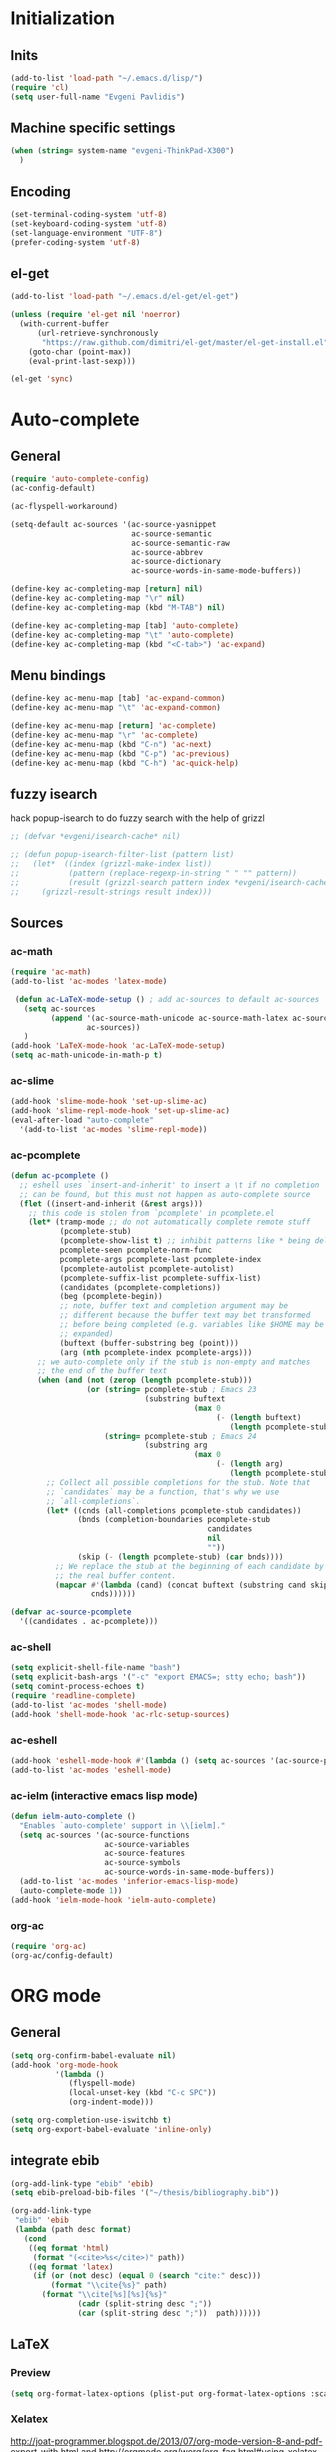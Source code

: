 * Initialization
** Inits
   #+BEGIN_SRC emacs-lisp
(add-to-list 'load-path "~/.emacs.d/lisp/")
(require 'cl)
(setq user-full-name "Evgeni Pavlidis")
   #+END_SRC

** Machine specific settings
  #+BEGIN_SRC emacs-lisp
(when (string= system-name "evgeni-ThinkPad-X300")
  )
  #+END_SRC

** Encoding
#+begin_src emacs-lisp
(set-terminal-coding-system 'utf-8)
(set-keyboard-coding-system 'utf-8)
(set-language-environment "UTF-8")
(prefer-coding-system 'utf-8)
#+end_src
 
** el-get
#+begin_src emacs-lisp
(add-to-list 'load-path "~/.emacs.d/el-get/el-get")

(unless (require 'el-get nil 'noerror)
  (with-current-buffer
      (url-retrieve-synchronously
       "https://raw.github.com/dimitri/el-get/master/el-get-install.el")
    (goto-char (point-max))
    (eval-print-last-sexp)))

(el-get 'sync)
#+end_src

* Auto-complete
** General
  #+BEGIN_SRC emacs-lisp
(require 'auto-complete-config)
(ac-config-default)

(ac-flyspell-workaround)

(setq-default ac-sources '(ac-source-yasnippet
                           ac-source-semantic 
                           ac-source-semantic-raw
                           ac-source-abbrev
                           ac-source-dictionary
                           ac-source-words-in-same-mode-buffers))

(define-key ac-completing-map [return] nil)
(define-key ac-completing-map "\r" nil)
(define-key ac-completing-map (kbd "M-TAB") nil)

(define-key ac-completing-map [tab] 'auto-complete)
(define-key ac-completing-map "\t" 'auto-complete)
(define-key ac-completing-map (kbd "<C-tab>") 'ac-expand)
  #+end_src

** Menu bindings
  #+begin_src emacs-lisp
(define-key ac-menu-map [tab] 'ac-expand-common)
(define-key ac-menu-map "\t" 'ac-expand-common)

(define-key ac-menu-map [return] 'ac-complete)
(define-key ac-menu-map "\r" 'ac-complete)
(define-key ac-menu-map (kbd "C-n") 'ac-next)
(define-key ac-menu-map (kbd "C-p") 'ac-previous)    
(define-key ac-menu-map (kbd "C-h") 'ac-quick-help)
  #+END_SRC

** fuzzy isearch
hack popup-isearch to do fuzzy search with the help of grizzl
#+begin_src emacs-lisp
;; (defvar *evgeni/isearch-cache* nil)

;; (defun popup-isearch-filter-list (pattern list)
;;   (let*  ((index (grizzl-make-index list))
;;           (pattern (replace-regexp-in-string " " "" pattern))
;;           (result (grizzl-search pattern index *evgeni/isearch-cache*)))
;;     (grizzl-result-strings result index)))
#+end_src

** Sources
*** ac-math 
    #+BEGIN_SRC emacs-lisp
(require 'ac-math) 
(add-to-list 'ac-modes 'latex-mode) 

 (defun ac-LaTeX-mode-setup () ; add ac-sources to default ac-sources
   (setq ac-sources
         (append '(ac-source-math-unicode ac-source-math-latex ac-source-latex-commands)
                 ac-sources))
   )
(add-hook 'LaTeX-mode-hook 'ac-LaTeX-mode-setup)
(setq ac-math-unicode-in-math-p t)
    #+END_SRC

*** ac-slime
   #+BEGIN_SRC emacs-lisp
(add-hook 'slime-mode-hook 'set-up-slime-ac)
(add-hook 'slime-repl-mode-hook 'set-up-slime-ac)
(eval-after-load "auto-complete"
  '(add-to-list 'ac-modes 'slime-repl-mode))
   #+END_SRC

*** ac-pcomplete
   #+BEGIN_SRC emacs-lisp
     (defun ac-pcomplete ()
       ;; eshell uses `insert-and-inherit' to insert a \t if no completion
       ;; can be found, but this must not happen as auto-complete source
       (flet ((insert-and-inherit (&rest args)))
         ;; this code is stolen from `pcomplete' in pcomplete.el
         (let* (tramp-mode ;; do not automatically complete remote stuff
                (pcomplete-stub)
                (pcomplete-show-list t) ;; inhibit patterns like * being deleted
                pcomplete-seen pcomplete-norm-func
                pcomplete-args pcomplete-last pcomplete-index
                (pcomplete-autolist pcomplete-autolist)
                (pcomplete-suffix-list pcomplete-suffix-list)
                (candidates (pcomplete-completions))
                (beg (pcomplete-begin))
                ;; note, buffer text and completion argument may be
                ;; different because the buffer text may bet transformed
                ;; before being completed (e.g. variables like $HOME may be
                ;; expanded)
                (buftext (buffer-substring beg (point)))
                (arg (nth pcomplete-index pcomplete-args)))
           ;; we auto-complete only if the stub is non-empty and matches
           ;; the end of the buffer text
           (when (and (not (zerop (length pcomplete-stub)))
                      (or (string= pcomplete-stub ; Emacs 23
                                   (substring buftext
                                              (max 0
                                                   (- (length buftext)
                                                      (length pcomplete-stub)))))
                          (string= pcomplete-stub ; Emacs 24
                                   (substring arg
                                              (max 0
                                                   (- (length arg)
                                                      (length pcomplete-stub)))))))
             ;; Collect all possible completions for the stub. Note that
             ;; `candidates` may be a function, that's why we use
             ;; `all-completions`.
             (let* ((cnds (all-completions pcomplete-stub candidates))
                    (bnds (completion-boundaries pcomplete-stub
                                                 candidates
                                                 nil
                                                 ""))
                    (skip (- (length pcomplete-stub) (car bnds))))
               ;; We replace the stub at the beginning of each candidate by
               ;; the real buffer content.
               (mapcar #'(lambda (cand) (concat buftext (substring cand skip)))
                       cnds))))))
     
     (defvar ac-source-pcomplete
       '((candidates . ac-pcomplete)))
   #+END_SRC

*** ac-shell
    #+BEGIN_SRC emacs-lisp :tangle no
(setq explicit-shell-file-name "bash")
(setq explicit-bash-args '("-c" "export EMACS=; stty echo; bash"))
(setq comint-process-echoes t)
(require 'readline-complete)
(add-to-list 'ac-modes 'shell-mode)
(add-hook 'shell-mode-hook 'ac-rlc-setup-sources)
    #+END_SRC

*** ac-eshell
   #+BEGIN_SRC emacs-lisp
     (add-hook 'eshell-mode-hook #'(lambda () (setq ac-sources '(ac-source-pcomplete))))
     (add-to-list 'ac-modes 'eshell-mode)
   #+END_SRC

*** ac-ielm (interactive emacs lisp mode)
   #+BEGIN_SRC emacs-lisp
     (defun ielm-auto-complete ()
       "Enables `auto-complete' support in \\[ielm]."
       (setq ac-sources '(ac-source-functions
                          ac-source-variables
                          ac-source-features
                          ac-source-symbols
                          ac-source-words-in-same-mode-buffers))
       (add-to-list 'ac-modes 'inferior-emacs-lisp-mode)
       (auto-complete-mode 1))
     (add-hook 'ielm-mode-hook 'ielm-auto-complete)
   #+END_SRC

*** org-ac
#+begin_src emacs-lisp
(require 'org-ac)
(org-ac/config-default)
#+end_src

* ORG mode
** General
  #+BEGIN_SRC emacs-lisp
    (setq org-confirm-babel-evaluate nil)
    (add-hook 'org-mode-hook 
              '(lambda () 
                 (flyspell-mode)
                 (local-unset-key (kbd "C-c SPC"))
                 (org-indent-mode)))
    
    (setq org-completion-use-iswitchb t)
    (setq org-export-babel-evaluate 'inline-only)
  #+END_SRC

** integrate ebib
#+begin_src emacs-lisp
(org-add-link-type "ebib" 'ebib)
(setq ebib-preload-bib-files '("~/thesis/bibliography.bib"))

(org-add-link-type 
 "ebib" 'ebib
 (lambda (path desc format)
   (cond
    ((eq format 'html)
     (format "(<cite>%s</cite>)" path))
    ((eq format 'latex)
     (if (or (not desc) (equal 0 (search "cite:" desc)))
         (format "\\cite{%s}" path)
       (format "\\cite[%s][%s]{%s}"
               (cadr (split-string desc ";"))
               (car (split-string desc ";"))  path))))))
#+end_src

** LaTeX
*** Preview
#+begin_src emacs-lisp
(setq org-format-latex-options (plist-put org-format-latex-options :scale 1.5))
#+end_src

*** Xelatex
http://joat-programmer.blogspot.de/2013/07/org-mode-version-8-and-pdf-export-with.html
and 
http://orgmode.org/worg/org-faq.html#using-xelatex-for-pdf-export

#+begin_src emacs-lisp
  (require 'ox-latex)
  (setq org-export-latex-listings t)
  (setq org-latex-pdf-process 
        (list "latexmk -bibtex -pdflatex=xelatex -pdf -quiet  -f  %f"))

  (setq org-export-latex-default-packages-alist
        '(("" "fontspec" t)
          ("" "xunicode" t)
          ("" "url" t)
          ("" "rotating" t)
          ("american" "babel" t)
          ("babel" "csquotes" t)
          ("" "soul" t)
          ("xetex" "hyperref" nil)
          ))
#+end_src

*** RefTex integration
#+begin_src emacs-lisp
  (defun evgeni/org-mode-setup ()
    (when (and (buffer-file-name)
               (file-exists-p (buffer-file-name)))
      (load-library "reftex")
      (and (buffer-file-name)
           (file-exists-p (buffer-file-name))
           (reftex-parse-all))))
  (add-hook 'org-mode-hook 'evgeni/org-mode-setup)
#+end_src

*** Scrbook class
#+begin_src emacs-lisp
  (require 'ox-latex)
  (unless (find "scrbook" org-latex-classes :key 'car
                :test 'equal)
    (add-to-list 'org-latex-classes
                 '("scrbook" "\\documentclass{scrbook}
                  [NO-DEFAULT-PACKAGES]
                   [EXTRA]"
                   ("\\chapter{%s}". "\\chapter*{%s}")
                   ("\\section{%s}" . "\\section*{%s}")
                   ("\\subsection{%s}" . "\\subsection*{%s}")
                   ("\\subsubsection{%s}" . "\\subsubsection*{%s}")
                   ("\\paragraph{%s}" . "\\paragraph*{%s}")
                   ("\\subparagraph{%s}" . "\\subparagraph*{%s}"))))
#+end_src

*** Don't export some headings
#+begin_src emacs-lisp
(defun evgeni/export-delete-headlines-tagged-noheading (backend)
  (dolist (hl (nreverse (org-element-map (org-element-parse-buffer 'headline)
                                         'headline
                                         'identity)))
    (when (member "noheading" (org-element-property :tags hl))
      (goto-char (org-element-property :begin hl))
      (delete-region (point) (progn (forward-line) (point))))))

(add-to-list 'org-export-before-processing-hook
             'evgeni/export-delete-headlines-tagged-noheading)
#+end_src

** Babel
  #+BEGIN_SRC emacs-lisp
    (org-babel-do-load-languages
     'org-babel-load-languages
     '((R . t)
       (emacs-lisp . t)
       (python . t)
       (dot . t)
       (ditaa . t)
       (gnuplot . t)
       (latex . t)
       (lisp . t)
       (maxima . t)
       (octave .t)
       (sh . t)
       (plantuml . t)))
  #+END_SRC

*** Python
#+begin_src emacs-lisp
(defadvice org-babel-python-evaluate-session
  (around org-python-use-cpaste
          (session body &optional result-type result-params) activate)
  "add a %cpaste and '--' to the body, so that ipython does the right
thing."
  (setq body (concat "%cpaste\n" body "\n--"))
  ad-do-it  )
#+end_src

*** PlantUML
    #+BEGIN_SRC emacs-lisp
      (setq org-plantuml-jar-path
            (expand-file-name "~/.emacs.d/lib/plantuml.jar"))
    #+END_SRC

*** Ditaa
#+begin_src emacs-lisp
     (setq org-ditaa-jar-path "/usr/share/ditaa/ditaa.jar")
#+end_src

* Helm
#+BEGIN_SRC emacs-lisp
(helm-mode 1) 
#+END_SRC

** ac-helm
#+begin_src emacs-lisp
(require 'ac-helm)
(defun evgeni/ac-complete-with-helm ()
  "Select `auto-complete' candidates by `helm'.
It is useful to narrow candidates."
  (interactive)
  (unless ac-completing
    (call-interactively 'auto-complete)
    (helm-other-buffer '(helm-source-auto-complete-candidates)
                       "*helm auto-complete*")))
#+end_src

** helm-ag
#+begin_src emacs-lisp
(setq helm-ag-source-type 'file-line)
#+end_src

** helm-bibtex
#+begin_src emacs-lisp
(setq helm-bibtex-bibliography "~/thesis/bibliography.bib")

(defadvice helm-bibtex-open-pdf (around evgeni/helm-bibtex-open-pdf)
  "Open the PDF associated with the entry using the function
specified in `helm-bibtex-pdf-open-function',"
  (let ((keys (helm-marked-candidates :with-wildcard t)))
    (dolist (key keys)
      (let* ((entry (helm-bibtex-get-entry key))
             (file (helm-bibtex-get-value entry 'file)))
        (if file (shell-command (concat "evince `find ~/Dropbox/configs/zotero/storage -name " (first (split-string file ":")) "`"))
          (message "No URL or DOI found for this entry: %s"
                   key))))))

#+end_src

** helm-dash
#+begin_src emacs-lisp
(setq helm-dash-docsets-path (expand-file-name "~/.emacs.d/.docsets"))
#+end_src

*** Macros
#+begin_src emacs-lisp
(defun evgeni/dash-docset-installed-p (docset)
  (file-exists-p (concat helm-dash-docsets-path "/" docset ".docset")))

(defun evgeni/dash-install-docsets (docsets)
  (mapcar (lambda (docset) 
            "install docsets if not already installed"
            (unless (evgeni/dash-docset-installed-p docset)
              (helm-dash-install-docset (replace-regexp-in-string " " "_" docset))))
          docsets))

(defmacro evgeni/dash-define-docsets-for-mode (hook docsets)
  `(progn
     (evgeni/dash-install-docsets ,docsets)
     (add-hook ,hook '(lambda () 
                        "load dashsets for this mode"
                        (setq-local helm-dash-docsets ,docsets)))))
#+end_src

*** Python
#+begin_src emacs-lisp
(evgeni/dash-define-docsets-for-mode 'python-mode-hook '("Python 2" "NumPy" "SciPy"))
#+end_src

*** Bash
#+begin_src emacs-lisp
(evgeni/dash-define-docsets-for-mode 'shell-script-mode-hook '("Bash"))
#+end_src

*** Emacs lisp
#+begin_src emacs-lisp
(evgeni/dash-define-docsets-for-mode 'emacs-lisp-mode-hook '("Emacs Lisp"))
#+end_src

*** JavaScript
#+begin_src emacs-lisp
;(evgeni/dash-define-docsets-for-mode 'javascript-mode-hook '("JavaScript"))
#+end_src

* Development
** Common
*** Highlight TODO/FIXME keywords
#+begin_src emacs-lisp
(add-hook 'prog-mode-hook 
 '(lambda ()
    (font-lock-add-keywords
     nil
     '(("\\<\\(FIXME\\|TODO\\|BUG\\):" 1 font-lock-warning-face t)))))
#+end_src

*** smartparens
#+begin_src emacs-lisp
(require 'smartparens-config)
(smartparens-global-mode t)
(show-smartparens-global-mode t)

;;; tex-mode latex-mode
(sp-with-modes '(tex-mode plain-tex-mode latex-mode)
  (sp-local-tag "i" "\"<" "\">"))

;;; html-mode
(sp-with-modes '(html-mode sgml-mode)
  (sp-local-pair "<" ">"))

;;; lisp modes
(sp-with-modes sp--lisp-modes
    (sp-local-pair "(" nil :bind "C-("))
#+end_src

#+begin_src emacs-lisp
;; turn on smartparens-strict-mode on all lisp-like mode
  (dolist (sp--lisp-mode-hook
           (mapcar (lambda (x)
                     (intern (concat (symbol-name x) "-hook")))
                   sp--lisp-modes))
    (add-hook sp--lisp-mode-hook
              'smartparens-strict-mode)
    ;; inferior-emacs-lisp-mode-hook is an alias of ielm-mode-hook
    ;; and it will be overrided when you first start ielm
    (add-hook 'ielm-mode-hook
              'smartparens-strict-mode))
#+end_src

*** yasnippets
   #+BEGIN_SRC emacs-lisp
(require 'yasnippet)
(yas-global-mode 1)
(define-key yas-minor-mode-map (kbd "<tab>") nil)
(define-key yas-minor-mode-map (kbd "TAB") nil)
(define-key yas-keymap (kbd "C-o") 'yas-next-field-or-maybe-expand)
   #+END_SRC

*** eldoc
#+begin_src emacs-lisp
(add-hook 'emacs-lisp-mode-hook 'turn-on-eldoc-mode)
(add-hook 'ielm-mode-hook 'turn-on-eldoc-mode)
#+end_src

*** rainbow-delimiters
#+begin_src emacs-lisp
(global-rainbow-delimiters-mode 1)
#+end_src

** CEDET
#+begin_src emacs-lisp
(setq semantic-default-submodes '(global-semantic-idle-scheduler-mode
                                  global-semanticdb-minor-mode
                                  global-semantic-idle-summary-mode
                                  global-semantic-mru-bookmark-mode))
(semantic-mode 1)
#+end_src

** Lisp
*** eval-sexp-fu
#+begin_src emacs-lisp
(require 'eval-sexp-fu)
#+end_src

*** rosemacs
   #+begin_SRC emacs-lisp
(defun evgeni/ros-slime ()
  (interactive)
  (add-to-list 'load-path (expand-file-name "~/.emacs.d/lisp/rosemacs"))
  (require 'rosemacs nil t)
  (invoke-rosemacs)
  (slime-setup '(slime-fancy slime-asdf slime-ros)))
   #+END_SRC

*** slime
  #+BEGIN_SRC emacs-lisp
    (setq inferior-lisp-program "/usr/bin/sbcl") 
    (slime-setup '(slime-fancy slime-asdf))
    
    (when (file-exists-p (expand-file-name "~/quicklisp/slime-helper.el"))
      (load (expand-file-name "~/quicklisp/slime-helper.el")))
  #+END_SRC

** Python
https://github.com/xiaohanyu/oh-evgeni/emacs/blob/master/modules/ome-python.org
#+BEGIN_SRC emacs-lisp
(setq
 python-shell-interpreter "~/shared/bin/ipython.sh"
 python-shell-interpreter-args ""
 python-shell-prompt-regexp "In \\[[0-9]+\\]: "
 python-shell-prompt-output-regexp "Out\\[[0-9]+\\]: "
 python-shell-completion-setup-code
 "from IPython.core.completerlib import module_completion"
 python-shell-completion-module-string-code
 "';'.join(module_completion('''%s'''))\n"
 python-shell-completion-string-code
 "';'.join(get_ipython().Completer.all_completions('''%s'''))\n")
#+END_SRC

*** jedi
#+begin_src emacs-lisp

(defun evgeni/setup-jedi () 
  (interactive)
  (jedi:setup)
  (define-key jedi-mode-map (kbd "<C-tab>") nil)
  (setq jedi:complete-on-dot t))

(add-hook 'python-mode-hook 'evgeni/setup-jedi)
(add-hook 'inferior-python-mode-hook 'evgeni/setup-jedi)
#+end_src

*** jedi-direx
#+begin_src emacs-lisp
(eval-after-load "python"
  '(define-key python-mode-map "\C-zx" 'jedi-direx:pop-to-buffer))
;(add-hook 'jedi-mode-hook 'jedi-direx:setup)
#+end_src

** Maxima
  #+BEGIN_SRC emacs-lisp
(add-to-list 'load-path "/usr/share/emacs/site-lisp/maxima/")
(autoload 'maxima-mode "maxima" "Maxima mode" t)
(autoload 'imaxima "imaxima" "Frontend for maxima with Image support" t)
(autoload 'maxima "maxima" "Maxima interaction" t)
(autoload 'imath-mode "imath" "Imath mode for math formula input" t)
(setq imaxima-use-maxima-mode-flag t)
  #+END_SRC

** C++
#+begin_src emacs-lisp
(add-hook 'c-mode-hook 'c-turn-on-eldoc-mode)
(add-hook 'c++-mode-hook 'c-turn-on-eldoc-mode)
#+end_src

** Java
#+begin_src emacs-lisp
  (require 'malabar-mode)
  (setq malabar-groovy-lib-dir 
        (expand-file-name "~/.emacs.d/lib/malabar-mode-jar/target/lib"))
  (add-to-list 'auto-mode-alist '("\\.java\\'" . malabar-mode))
#+end_src

** Web Development
*** CSS
#+begin_src emacs-lisp
(add-hook 'css-mode 'turn-on-css-eldoc)
#+end_src

** Other
*** diff-hl
http://steckerhalter.co.vu/steckemacs.html#sec-2-11-8
#+begin_src emacs-lisp
  (global-diff-hl-mode)
  (diff-hl-margin-mode)
  
  (defun evgeni/diff-hl-update ()
    (with-current-buffer (current-buffer) (diff-hl-update)))
  
  (add-hook 'magit-refresh-file-buffer-hook 'evgeni/diff-hl-update)
#+end_src

* Scientific writing
** Textlint
check scientific writing by rules

** Grammar check
needs link-grammar installed 

   #+BEGIN_SRC emacs-lisp
     (defun evgeni/grammar-mode ()
       (interactive)
       (unless (fboundp 'grammar-mode)
         (add-to-list 'load-path (expand-file-name "~/.emacs.d/lisp/grammar"))
         (require 'grammar)
         (setq grammar-program-name (expand-file-name "~/.emacs.d/lisp/grammar/grammar")))
       (command-execute 'grammar-mode))
     
   #+END_SRC

** Synonyms
   #+BEGIN_SRC emacs-lisp
(require 'synonyms)

(setq synonyms-file (expand-file-name "~/.emacs.d/lib/thesaurus/mthesaur.txt"))
(setq synonyms-cache-file (expand-file-name "~/.emacs.d/lib/thesaurus/syn.cache"))
(setq synonyms-match-more-flag nil)
   #+END_SRC
** AucTex
  #+BEGIN_SRC emacs-lisp
(setq TeX-auto-save t)
(setq TeX-parse-self t)

(add-hook 'LaTeX-mode-hook 'visual-line-mode)
(add-hook 'LaTeX-mode-hook 'flyspell-mode)

(add-hook 'LaTeX-mode-hook 'turn-on-reftex)
(setq reftex-plug-into-AUCTeX t)
(add-to-list 'auto-mode-alist '("\\.tex\\'" . latex-mode))

(add-hook 'LaTeX-mode-hook (lambda ()
                             (TeX-fold-mode 1)
			     (setq TeX-PDF-mode t)))

(setq TeX-electric-sub-and-superscript t)
  #+END_SRC

*** Viewer
  #+BEGIN_SRC emacs-lisp

(setq TeX-view-program-list '(("Evince" "evince --page-index=%(outpage) %o")))
(setq TeX-view-program-selection '((output-pdf "Evince")))
(add-hook 'LaTeX-mode-hook 'TeX-source-correlate-mode)
  #+END_SRC

* Environment
** Interface
*** sublimity
#+begin_src emacs-lisp
(require 'sublimity-map)
(sublimity-map-set-delay 'inf)
#+end_src

*** anzu
#+begin_src emacs-lisp
(require 'anzu)
(global-anzu-mode 1)
#+end_src

*** yascroll
#+begin_src emacs-lisp
(global-yascroll-bar-mode 1)
#+end_src

** Window management
*** spaces
#+begin_src emacs-lisp
  (setq helm-spaces-new-space-query nil)
#+end_src

*** window-number
#+begin_src emacs-lisp
  (require 'window-number)
  (window-number-meta-mode)
#+end_src


integrate golden-ration with window-number

#+begin_src emacs-lisp
(defadvice window-number-select (after window-number-golden-ration-integration activate)
  (when golden-ratio-mode (golden-ratio)))
#+end_src

*** transpose-frame
#+begin_src emacs-lisp
(require 'transpose-frame)
#+end_src

*** dedicated
#+begin_src emacs-lisp
(require 'dedicated)
#+end_src

** Navigation
*** zap-up-to-char
#+begin_src emacs-lisp
(autoload 'zap-up-to-char "misc"
  "Kill up to, but not including ARGth occurrence of CHAR.")
#+end_src

*** back-button
#+begin_src emacs-lisp
(require 'back-button)
(back-button-mode 1)
#+end_src

** save-packages
#+begin_src emacs-lisp
(add-hook 'kill-emacs-hook 'save-packages)
#+end_src

** keyfreq
#+begin_src emacs-lisp
  (require 'keyfreq)
  (keyfreq-mode 1)
  (keyfreq-autosave-mode 1)
#+end_src

** midnight
#+begin_src emacs-lisp
(require 'midnight)
#+end_src

** guide-key
#+begin_src emacs-lisp
  (setq guide-key/guide-key-sequence '("C-x" "C-c" "M-s" "C-h"
                                       (org-mode "C-c C-x")))
  (guide-key-mode 1) 
  (setq guide-key/idle-delay 1)
  (setq guide-key/popup-window-position 'bottom)
  (setq guide-key/recursive-key-sequence-flag t)
#+end_src

** bm (visual bookmarks)
#+begin_src emacs-lisp
  (setq-default bm-buffer-persistence nil)
  
  (setq bm-restore-repository-on-load t)
  (require 'bm)
  (add-hook' after-init-hook 'bm-repository-load)
  (add-hook 'find-file-hooks 'bm-buffer-restore)
  (add-hook 'kill-buffer-hook 'bm-buffer-save)
  (add-hook 'kill-emacs-hook '(lambda nil
                                (bm-buffer-save-all)
                                (bm-repository-save)))
  (add-hook 'after-save-hook 'bm-buffer-save)
  (add-hook 'after-revert-hook 'bm-buffer-restore)
  (add-hook 'vc-before-checkin-hook 'bm-buffer-save)
#+end_src

* Tools
** magit
remap magit keys because of window-meta-mode
#+begin_src emacs-lisp
(add-hook 'magit-mode-hook
          (lambda ()
            (define-key magit-mode-map (kbd "C-c 1") 'magit-show-level-1-all)
            (define-key magit-mode-map (kbd "C-c 2") 'magit-show-level-2-all)
            (define-key magit-mode-map (kbd "C-c 3") 'magit-show-level-3-all)
            (define-key magit-mode-map (kbd "C-c 4") 'magit-show-level-4-all)))
#+end_src

** projectile
#+begin_src emacs-lisp
  (eval-after-load "projectile"
    '(setq projectile-mode-line-lighter " Ⓟ"))
  (setq projectile-mode-line-lighter " Ⓟ")
  (projectile-global-mode)

#+end_src

** evgeni/minimap
#+begin_src emacs-lisp
(defun evgeni/minimap-create ()
  (interactive)
  (let ((base (current-buffer)))
  (setq ind (make-indirect-buffer
             base (concat "test"))))

(with-current-buffer ind
  (setq vertical-scroll-bar nil
        truncate-lines t
        buffer-read-only t
        mode-line-format (and mode-line-format "")
        minimap-active-overlay (make-overlay 0 0))
  (overlay-put minimap-active-overlay 
               'face sublimity-map-active-region)
  (text-scale-set sublimity-map-text-scale)))
#+end_src


#+begin_src emacs-lisp
(defun evgeni/minimap-update (&optional window start)
  "Sync window informations to minimap."
  (interactive)
  (let ((basewin (get-buffer-window (current-buffer )))
        (miniwin (get-buffer-window ind))
        (minibuf ind))
    (let ((region-beg (window-start basewin))
          (region-end (window-end basewin t))
          (point (point)))
      (with-selected-window miniwin
        (set-window-buffer nil minibuf t)
        (with-current-buffer minibuf
          (goto-char point)
          (recenter)
          (move-overlay minimap-active-overlay
                         region-beg region-end) )))))
#+end_src

* Customization
** Common
*** package mode
#+begin_src emacs-lisp
(defadvice list-packages (after evgeni/list-packages-advice activate)
  (hl-line-mode 1))
#+end_src

** Functions
*** Swap window buffer
https://gist.github.com/mariusaeriksen/287633
   #+BEGIN_SRC emacs-lisp
     (defun evgeni/swap-window-buffer (number)
       (interactive)
       (let ((other-window (nth (1- number) (window-number-list))))
         (when other-window
           (let* ((this-window (selected-window))
                  (this-buffer (window-buffer this-window))
                  (other-buffer (window-buffer other-window))
                  (this-start (window-start this-window))
                  (other-start (window-start other-window)))
             (set-window-buffer this-window other-buffer)
             (set-window-buffer other-window this-buffer)
             (set-window-start this-window other-start)
             (set-window-start other-window this-start) 
             (select-window other-window)))))
     
   #+END_SRC

*** eval-and-replace
#+begin_src emacs-lisp
(defun eval-and-replace ()
  "Replace the preceding sexp with its value."
  (interactive)
  (backward-kill-sexp)
  (condition-case nil
      (prin1 (eval (read (current-kill 0)))
             (current-buffer))
    (error (message "Invalid expression")
           (insert (current-kill 0)))))
#+end_src

*** open-line (above/below)
http://emacsredux.com/blog/2013/06/15/open-line-above/

#+begin_src emacs-lisp
(defun smart-open-line ()
  "Insert an empty line after the current line.
Position the cursor at its beginning, according to the current mode."
  (interactive)
  (move-end-of-line nil)
  (newline-and-indent))

(defun smart-open-line-above ()
  "Insert an empty line above the current line.
Position the cursor at it's beginning, according to the current mode."
  (interactive)
  (move-beginning-of-line nil)
  (newline-and-indent)
  (forward-line -1)
  (indent-according-to-mode))

#+end_src

*** evgeni/show-filename
http://steckerhalter.co.vu/
#+begin_src emacs-lisp
(defun evgeni/show-file-name ()
  "Show the full path file name in the minibuffer."
  (interactive)
  (message (buffer-file-name))
  (kill-new (file-truename buffer-file-name)))
#+end_src

*** evgeni/switch-to-minibuffer-window
http://steckerhalter.co.vu/
#+begin_src emacs-lisp
(defun evgeni/switch-to-minibuffer-window ()
  "Switch to minibuffer window (if active)."
  (interactive)
  (when (active-minibuffer-window)
    (select-window (active-minibuffer-window))))
#+end_src

*** copy-line 
#+begin_src emacs-lisp
(defun evgeni/copy-line (arg)
  "Copy lines (as many as prefix argument) in the kill ring"
  (interactive "p")
  (kill-ring-save (line-beginning-position)
                  (line-beginning-position (+ 1 arg))))
#+end_src
 
*** hs-toggle-all
http://sachachua.com/blog/2006/10/emacs-hideshow/
#+begin_src emacs-lisp
(defun evgeni/hs-toggle-all ()
  "Toggle hideshow all."
  (interactive)
  (set (make-variable-buffer-local 'evgeni/hs-hide) (not evgeni/hs-hide))
  (if evgeni/hs-hide
      (hs-hide-all)
    (hs-show-all)))
#+end_src

** Options
#+begin_src emacs-lisp
(setq backup-directory-alist `((".*" . ,temporary-file-directory)))
(setq auto-save-file-name-transforms `((".*" ,temporary-file-directory t)))

(add-hook 'after-save-hook
          'executable-make-buffer-file-executable-if-script-p)
(setq set-mark-command-repeat-pop t)

(setq-default indent-tabs-mode nil)
(setq tab-width 4)

(setq sentence-end-double-space nil)
(setq scroll-preserve-screen-position t)
(setq isearch-allow-scroll t)

(delete-selection-mode 1)

(setq fill-column 80)

(global-subword-mode 1)

(setq default-major-mode 'org-mode)

(put 'upcase-region 'disabled nil)
(put 'narrow-to-page 'disabled nil)
(put 'narrow-to-region 'disabled nil)
(put 'set-goal-column 'disabled nil)

(tool-bar-mode -1)
(menu-bar-mode -1)
(scroll-bar-mode -1)
(blink-cursor-mode -1)  
#+END_SRC

** Mode line
*** format
#+begin_src emacs-lisp
(setq-default mode-line-format 
              '("%e "
                (:eval (propertize (number-to-string (window-number))
                                   'face 'helm-source-header))

                " "
                (:eval (propertize "%02l"
                                   'face 'font-lock-preprocessor-face)) ","
                (:eval (propertize "%02c"
                                   'face 'font-lock-preprocessor-face)) 
                " "
                (:eval (propertize "%p"))
                " "

                mode-line-mule-info
                (:eval (when overwrite-mode 
                         (propertize "O" 
                             'face 'font-lock-preprocessor-face
                             'help-echo (concat "Buffer is in "
                                                (if overwrite-mode "overwrite" "insert") " mode"))))

                (:eval (when (buffer-modified-p)
                         (propertize "X"
                                     'face 'font-lock-warning-face
                                     'help-echo "Buffer has been modified")))

                (:eval (when buffer-read-only
                         (propertize "R"
                                     'face 'font-lock-type-face
                                     'help-echo "Buffer is read-only")))  

                (:eval (when (and (buffer-file-name) (file-remote-p (buffer-file-name)))
                         (propertize "@"
                                     'face 'font-lock-type-face
                                     'help-echo "Buffer is read-only")))  
                " "
                (:eval (propertize "%b "
                                   'face 'font-lock-keyword-face))

                smartrep-mode-line-string
                mode-line-modes 
                mode-line-misc-info 
                mode-line-end-spaces

                (:eval (when vc-mode (propertize vc-mode  
                                   'face 'font-lock-string-face)))))
#+end_src

*** diminish
   #+begin_src emacs-lisp
(eval-after-load "auto-complete"
  '(diminish 'auto-complete-mode " Ⓐ"))
(eval-after-load "auto-highlight-symbol"
  '(diminish 'auto-highlight-symbol-mode " Ⓗ"))
(eval-after-load "eproject"
  '(diminish 'eproject-mode " eⓅ"))
(eval-after-load "flyspell"
  '(diminish 'flyspell-mode " Ⓢ"))

(eval-after-load "yasnippet"
  '(diminish 'yas-minor-mode))

(eval-after-load "undo-tree"
  '(diminish 'undo-tree-mode))

(eval-after-load "helm"
  '(diminish 'helm-mode))

(eval-after-load "smartparens"
  '(diminish 'smartparens-mode))

(eval-after-load "drag-stuff"
  '(diminish 'drag-stuff-mode))

(eval-after-load "guide-key" 
  '(diminish 'guide-key-mode))   

(eval-after-load "back-button"
  '(diminish 'back-button-mode))

(eval-after-load "volatile-highlights"
  '(diminish 'volatile-highlights-mode))

(eval-after-load "anzu"
  '(diminish 'anzu-mode))
   #+END_SRC

*** frame-title
#+begin_src emacs-lisp
(setq frame-title-format "%b")
#+end_src

** dired
#+begin_src emacs-lisp
(require 'dired)
(setq dired-dwim-target t)
(setq dired-recursive-deletes t)
(setq dired-recursive-copies t) 
(setq wdired-allow-to-change-permissions t)
(define-key dired-mode-map (kbd "<return>") 'dired-find-alternate-file) ; was dired-advertised-find-file
(define-key dired-mode-map (kbd "^") (lambda () (interactive) (find-alternate-file "..")))  ; was dired-up-directory
(add-hook 'dired-mode-hook (lambda () "setup dired"
                             (hl-line-mode 1)
                             (evgeni/set-key "C-o" nil)))
#+end_src

** recentf (recent files)
http://www.masteringemacs.org/articles/2011/01/27/find-files-faster-recent-files-package/
   #+BEGIN_SRC emacs-lisp
(setq recentf-max-saved-items 50)
   #+END_SRC

** hippie-expand
   #+BEGIN_SRC emacs-lisp
     (setq hippie-expand-try-functions-list '(yas-hippie-try-expand
 					      try-expand-dabbrev
					      try-expand-dabbrev-from-kill
					      try-complete-file-name-partially
					      try-complete-file-name
					      try-expand-dabbrev-all-buffers
					      try-expand-all-abbrevs
					      try-expand-list
					      try-expand-line))
   #+END_SRC

** uniquify
#+begin_src emacs-lisp
  (require 'uniquify)
  (setq uniquify-buffer-name-style 'post-forward-angle-brackets)
#+end_src

** Other
#+begin_src emacs-lisp
(global-undo-tree-mode)

(global-smartscan-mode 1)

(require 'volatile-highlights)
(volatile-highlights-mode t)

(setq initial-scratch-message ";; Use the source Luke !!! \n")
(setq browse-url-generic-program (executable-find "conkeror"))
#+end_src

* Key bindings
Use a minor mode for custom key bindings. This allows to override other minor mode
key bindings and also allow to more easily lookup custom bindigs (describe mode ...).

#+begin_src emacs-lisp
(defvar evgeni/keys-minor-mode-map (make-keymap) "evgeni/keys-minor-mode keymap.")

(define-minor-mode evgeni/keys-minor-mode
  "A minor mode so that my key settings override annoying major modes."
  t " evgeni/keys" 'evgeni/keys-minor-mode-map)

(evgeni/keys-minor-mode 1)
(diminish 'evgeni/keys-minor-mode)

(add-hook 'minibuffer-setup-hook '(lambda () (evgeni/keys-minor-mode 0)))

(defadvice load (after give-my-keybindings-priority activate)
  "Try to ensure that my keybindings always have priority."
  (if (not (eq (car (car minor-mode-map-alist)) 'evgeni/keys-minor-mode))
      (let ((mykeys (assq 'evgeni/keys-minor-mode minor-mode-map-alist)))
        (assq-delete-all 'evgeni/keys-minor-mode minor-mode-map-alist)
        (add-to-list 'minor-mode-map-alist mykeys))))

#+end_src

** Macros
 #+BEGIN_SRC emacs-lisp 
(defmacro evgeni/set-key (key &rest body)
  `(define-key evgeni/keys-minor-mode-map (kbd ,key) ,@body))

(defmacro evgeni/add-binding (key name &rest body)
  `(progn
     (defun ,name ()
       (interactive)
       ,@body)
     (evgeni/set-key (kbd ,key)
                 ',name)))

(defmacro evgeni/add-smartrep-bindings (prefix &rest body)
  `(smartrep-define-key evgeni/keys-minor-mode-map
       (kbd ,prefix) '(,@body)))
 #+end_src

** Completion
#+begin_src emacs-lisp
(evgeni/set-key "<C-tab>" 'auto-complete)
(evgeni/set-key "<C-M-tab>" 'evgeni/ac-complete-with-helm)
 #+end_src
 
** Re-definitions
#+begin_src emacs-lisp
(global-unset-key (kbd "C-z"))
(global-unset-key (kbd "C-x C-c"))
(evgeni/set-key "C-z C-z" 'global-set-key)
(evgeni/set-key "C-z C-l" 'local-set-key)

(evgeni/set-key "<s-SPC>" 'just-one-space)
(evgeni/set-key "<M-SPC>" 'set-mark-command)

(evgeni/set-key "C-o" 'yas/expand)
(evgeni/set-key "M-/" 'hippie-expand)

(evgeni/set-key "M-o" 'smart-open-line)
(evgeni/set-key "M-O" 'smart-open-line-above)
(evgeni/set-key "C-c M-s" 'center-line)
(evgeni/set-key "C-c M-S" 'center-paragraph)


(evgeni/set-key "M-0" 'ace-jump-mode) 
(evgeni/set-key "M-i" 'jump-char-forward)
(evgeni/set-key "M-I" 'jump-char-backward)
(evgeni/set-key "C-=" 'er/expand-region)
(evgeni/set-key "C-+" 'er/contract-region)

(evgeni/set-key "C-x k" 'kill-this-buffer)
(evgeni/set-key "C-x j" 'direx:jump-to-directory-other-window)

(evgeni/set-key "C-h a" 'helm-apropos)
(evgeni/set-key "C-x C-b" 'helm-buffers-list)
(evgeni/set-key "M-x" 'helm-M-x)
(evgeni/set-key "C-x C-f" 'helm-find-files)
#+end_src

** Common
 #+begin_src emacs-lisp
(evgeni/set-key "M-W" 'evgeni/copy-line)

(evgeni/set-key "M-z" 'zap-up-to-char)
(evgeni/set-key "M-Z" 'zap-to-char)

(evgeni/set-key "C-c e" 'eval-and-replace)
(evgeni/set-key "C-c F" 'evgeni/show-file-name)

(evgeni/set-key "C-c o l" 'org-store-link)
(evgeni/set-key "C-c o c" 'org-capture)
(evgeni/set-key "C-c o a" 'org-agenda)
(evgeni/set-key "C-c o b" 'org-iswitchb)

(evgeni/set-key "C-c W" 'webjump)
(evgeni/set-key "C-c R" 
            '(lambda () 
               (interactive)
               (load-file 
                (expand-file-name "~/.emacs.d/init.el"))))

(evgeni/set-key "C-c l" 'slime-selector)

(evgeni/set-key "C-c f" 'ffap)

;; rosemacs
(when (boundp 'ros-keymap)
  (evgeni/set-key "C-c r" ros-keymap))

 #+END_SRC

** Toggle
*** Common
#+begin_src emacs-lisp
(evgeni/add-binding "C-c t t" evgeni/toggle-terminal (shell-pop nil))

(evgeni/set-key "C-c t a" 'auto-revert-mode)
(evgeni/set-key "C-c t b" 'sr-speedbar-toggle)
(evgeni/set-key "C-c t c" 'flycheck-mode)
(evgeni/set-key "C-c t h" 'hs-minor-mode)
(evgeni/set-key "C-c t l" 'scroll-lock-mode)
(evgeni/set-key "C-c t m" 'sublimity-mode)
(evgeni/set-key "C-c t s" 'flyspell-mode)
(evgeni/set-key "C-c t v" 'view-mode)
 #+end_src
 
*** Interface
#+begin_src emacs-lisp
(evgeni/set-key "C-c i b" 'toggle-tool-bar-mode-from-frame)
(evgeni/set-key "C-c i f" 'auto-fill-mode)
(evgeni/set-key "C-c i g" 'golden-ratio-mode)
(evgeni/set-key "C-c i h" 'auto-highlight-symbol-mode)
(evgeni/set-key "C-c i l" 'linum-mode)
(evgeni/set-key "C-c i m" 'toggle-menu-bar-mode-from-frame)
(evgeni/set-key "C-c i s" 'toggle-scroll-bar)
(evgeni/set-key "C-c i t" 'tabbar-mode)
(evgeni/set-key "C-c i v" 'visual-line-mode)
(evgeni/set-key "C-c i w" 'toggle-truncate-lines)
 #+end_src
 
*** ECB
#+begin_src emacs-lisp
      (setq evgeni/ecb-active-p nil)
      (add-hook 'ecb-activate-hook #'(lambda () (setq evgeni/ecb-active-p t)))
      (add-hook 'ecb-deactivate-hook #'(lambda () (setq evgeni/ecb-active-p nil)))
      
      (evgeni/add-binding "C-c t E" evgeni/toggle-ecb
                      (if evgeni/ecb-active-p
                          (command-execute 'ecb-deactivate)
                        (command-execute 'ecb-activate)))
 #+end_src

** Major-modes
#+begin_src emacs-lisp
(evgeni/set-key "C-c m m" 'helm-enable-minor-mode)
(evgeni/set-key "C-c m M" 'helm-disable-minor-mode)

(evgeni/set-key "C-c m g" 'magit-status)

(evgeni/set-key "C-c m e" 'ebib)

(evgeni/set-key "C-c m s" 'eshell)
#+end_src

** Helm bindings
 #+begin_src emacs-lisp
(evgeni/set-key "C-c G" 'helm-google-suggest)
(evgeni/set-key "C-c g" 'helm-google)

(evgeni/set-key "C-c h A" 'helm-ag-r)
(evgeni/set-key "C-c h B" 'helm-bibtex)
(evgeni/set-key "C-c h C" 'helm-colors)
(evgeni/set-key "C-c h F" 'helm-find)
(evgeni/set-key "C-c h G" 'helm-git-grep)
(evgeni/set-key "C-c h L" 'helm-locate-library)
(evgeni/set-key "C-c h M" 'helm-descbinds)
(evgeni/set-key "C-c h O" 'helm-multi-occur)
(evgeni/set-key "C-c h P" 'helm-browse-project)
(evgeni/set-key "C-c h R" 'helm-resume)
(evgeni/set-key "C-c h S" 'math-symbols-helm)
(evgeni/set-key "C-c h T" 'helm-themes)
(evgeni/set-key "C-c h a" 'helm-ag)
(evgeni/set-key "C-c h b" 'helm-bm)
(evgeni/set-key "C-c h c" 'helm-flycheck)
(evgeni/set-key "C-c h d" 'helm-dash)
(evgeni/set-key "C-c h f" 'helm-for-files) 
(evgeni/set-key "C-c h g" 'helm-do-grep)
(evgeni/set-key "C-c h h" 'helm-org-headlines)
(evgeni/set-key "C-c h i" 'helm-imenu)
(evgeni/set-key "C-c h k" 'helm-show-kill-ring)
(evgeni/set-key "C-c h l" 'helm-locate)
(evgeni/set-key "C-c h m" 'helm-all-mark-rings)
(evgeni/set-key "C-c h o" 'helm-occur)
(evgeni/set-key "C-c h p" 'helm-projectile)
(evgeni/set-key "C-c h r" 'helm-register)
(evgeni/set-key "C-c h s" 'helm-semantic)
(evgeni/set-key "C-c h w" 'helm-spaces)
(evgeni/set-key "C-c h x" 'helm-regexp)
(evgeni/set-key "C-c h y" 'helm-yas-complete)
(evgeni/set-key "C-c h 8" 'helm-ucs)

; info commands
(evgeni/set-key "C-c h I e" 'helm-info-emacs)
(evgeni/set-key "C-c h I o" 'helm-orgcard)
(evgeni/set-key "C-c h I p" 'helm-pydoc)
 #+end_src
 
** Modes
*** Window management
#+begin_src emacs-lisp
(evgeni/add-smartrep-bindings "C-c w"
                          ("w" . (winner-undo))
                          ("W" . (winner-redo)))
(evgeni/set-key "C-c w t" 'transpose-frame)
(evgeni/set-key "C-c w m" 'evgeni/switch-to-minibuffer-window)
(evgeni/set-key "C-c w d" 'dedicated-mode)

(evgeni/add-smartrep-bindings "C-c w c"
                          ("i" . (command-execute 'enlarge-window))
                          ("k" . (command-execute 'shrink-window))
                          ("l" . (command-execute 'enlarge-window-horizontally))
                          ("j" . (command-execute 'shrink-window-horizontally))
                          ("o" . (command-execute 'other-window))
                          ("O" . (command-execute 'other-window '-)))
#+end_src

*** goto-last-change
#+begin_src emacs-lisp
(evgeni/set-key "s-/" 'goto-last-change)
(evgeni/set-key "s-?" 'goto-last-change-reverse)
#+end_src

*** evgeni/swap-window bindings 
 #+begin_src emacs-lisp
   (evgeni/set-key "C-M-1" '(lambda () "move buffer to window 1" (interactive) (evgeni/swap-window-buffer 1)))
   (evgeni/set-key "C-M-2" '(lambda () "move buffer to window 2" (interactive) (evgeni/swap-window-buffer 2)))
   (evgeni/set-key "C-M-3" '(lambda () "move buffer to window 3" (interactive) (evgeni/swap-window-buffer 3)))
   (evgeni/set-key "C-M-4" '(lambda () "move buffer to window 4" (interactive) (evgeni/swap-window-buffer 4)))
   (evgeni/set-key "C-M-5" '(lambda () "move buffer to window 5" (interactive) (evgeni/swap-window-buffer 5)))
   (evgeni/set-key "C-M-6" '(lambda () "move buffer to window 6" (interactive) (evgeni/swap-window-buffer 6)))
   (evgeni/set-key "C-M-7" '(lambda () "move buffer to window 7" (interactive) (evgeni/swap-window-buffer 7)))
   (evgeni/set-key "C-M-8" '(lambda () "move buffer to window 8" (interactive) (evgeni/swap-window-buffer 8)))
   (evgeni/set-key "C-M-9" '(lambda () "move buffer to window 9" (interactive) (evgeni/swap-window-buffer 9)))
 #+end_src

*** drag-stuff
#+begin_src emacs-lisp
  (setq drag-stuff-modifier '(meta super))
  (drag-stuff-global-mode t)
#+end_src

*** visual-regexp and iedit
#+begin_src emacs-lisp
(evgeni/set-key "C-c x x" 'vr/replace)
(evgeni/set-key "C-c x q" 'vr/query-replace)
;; if you use multiple-cursors, this is for you:
(evgeni/set-key "C-c x m" 'vr/mc-mark)

(evgeni/set-key "C-c x i" 'iedit-mode)
#+end_src

*** bm (visual bookmarsk)
#+begin_src emacs-lisp
(evgeni/set-key "C-c b b" 'bm-toggle)
(evgeni/set-key "C-c b s" 'bm-toggle-buffer-persistence)

(evgeni/add-smartrep-bindings "C-c b"
                          ("n" . (bm-next))
                          ("p" . (bm-previous)))

#+end_src

*** smartscan 
#+begin_src emacs-lisp
  (define-key smartscan-map (kbd "M-p") nil)
  (define-key smartscan-map (kbd "M-n") nil)
  
  (define-key smartscan-map (kbd "M-s-p") 'smartscan-symbol-go-backward)
  (define-key smartscan-map (kbd "M-s-n") 'smartscan-symbol-go-forward)
#+end_src

*** multiple-cursors
#+begin_src emacs-lisp
(evgeni/set-key  "C-c _" 'mc/edit-lines)

(evgeni/set-key  "C->" 'mc/mark-next-like-this)
(evgeni/set-key  "C-<" 'mc/mark-previous-like-this)
(evgeni/set-key  "C-c C-<" 'mc/mark-all-like-this)
#+end_src

*** smartparens
#+begin_src emacs-lisp
(define-key sp-keymap (kbd "C-M-f") 'sp-forward-sexp)
(define-key sp-keymap (kbd "C-M-b") 'sp-backward-sexp)
(define-key sp-keymap (kbd "C-M-n") 'sp-next-sexp)
(define-key sp-keymap (kbd "C-M-p") 'sp-previous-sexp)
(define-key sp-keymap (kbd "C-M-u") 'sp-backward-up-sexp)
(define-key sp-keymap (kbd "C-M-d") 'sp-down-sexp)
(define-key sp-keymap (kbd "C-M-t") 'sp-transpose-sexp)

(define-key sp-keymap (kbd "C-M-k") 'sp-kill-sexp)

(define-key sp-keymap (kbd "C-M-e") 'sp-up-sexp)
(define-key sp-keymap (kbd "C-M-a") 'sp-backward-down-sexp)

(define-key sp-keymap (kbd "C-)") 'sp-forward-slurp-sexp)
(define-key sp-keymap (kbd "C-(") 'sp-backward-slurp-sexp)
(define-key sp-keymap (kbd "C-M-)") 'sp-forward-barf-sexp)
(define-key sp-keymap (kbd "C-M-(") 'sp-backward-barf-sexp)

(define-key sp-keymap (kbd "M-F") 'sp-forward-symbol)
(define-key sp-keymap (kbd "M-B") 'sp-backward-symbol)

(define-key sp-keymap (kbd "C-c s M-w") 'sp-copy-sexp)

(define-key sp-keymap (kbd "C-c s u") 'sp-unwrap-sexp)
(define-key sp-keymap (kbd "C-c s U") 'sp-backward-unwrap-sexp)

(define-key sp-keymap (kbd "C-c s s") 'sp-splice-sexp)
(define-key sp-keymap (kbd "C-c s F") 'sp-splice-sexp-killing-forward)
(define-key sp-keymap (kbd "C-c s B") 'sp-splice-sexp-killing-backward)
(define-key sp-keymap (kbd "C-c s r") 'sp-splice-sexp-killing-around)

(define-key sp-keymap (kbd "C-]") 'sp-select-next-thing-exchange)
(define-key sp-keymap (kbd "C-}") 'sp-select-previous-thing)
(define-key sp-keymap (kbd "C-M-]") 'sp-select-next-thing)
 
(define-key sp-keymap (kbd "<s-t>") 'sp-prefix-tag-object)
(define-key sp-keymap (kbd "<s-p>") 'sp-prefix-pair-object)
(define-key sp-keymap (kbd "C-c s c") 'sp-convolute-sexp)
(define-key sp-keymap (kbd "C-c s a") 'sp-absorb-sexp)
(define-key sp-keymap (kbd "C-c s e") 'sp-emit-sexp)
(define-key sp-keymap (kbd "C-c s p") 'sp-add-to-previous-sexp)
(define-key sp-keymap (kbd "C-c s n") 'sp-add-to-next-sexp)
(define-key sp-keymap (kbd "C-c s j") 'sp-join-sexp)
(define-key sp-keymap (kbd "C-c s S") 'sp-split-sexp)

(define-key sp-keymap (kbd "C-c s k") 'sp-kill-hybrid-sexp)
#+end_src

*** howdoi
#+begin_src emacs-lisp
(evgeni/set-key "C-c q" (lambda () (interactive) (command-execute 'howdoi-query)))
(evgeni/set-key "C-c Q" (lambda () (interactive) (command-execute 'howdoi-query-line-at-point)))
#+end_src

*** hide-show
#+begin_src emacs-lisp
(add-hook 'hs-minor-mode-hook
          '(lambda ()
             (define-key hs-minor-mode-map (kbd "<s-tab>") 'hs-toggle-hiding)
             (define-key hs-minor-mode-map (kbd "<S-s-iso-lefttab>") 'evgeni/hs-toggle-all)))
#+end_src

** Local
*** org-mode
#+begin_src emacs-lisp
(add-hook 'org-mode-hook 
          (lambda () "DOCSTRING"   
            (local-set-key (kbd "C-z s") 'org-screenshot)))
#+end_src

* TODO Work to do

** webjump

* Inactive
:PROPERTIES:
:tangle: no
:END:
** i3-emacs
#+begin_src emacs-lisp
    (add-to-list 'load-path 
                 (expand-file-name "~/.emacs.d/lisp/i3-emacs"))
  
  (require 'i3-integration)
  (i3-one-window-per-frame-mode-on)
#+end_src

*
** Company-mode
#+begin_src emacs-lisp
(add-hook 'after-init-hook 'global-company-mode)
#+end_src

** Libre fix (remove T1 fontenc)
#+begin_src emacs-lisp
  (eval-after-load "org"
    '(setq org-latex-default-packages-alist
          (remove '("T1" "fontenc" t) org-latex-default-packages-alist)))
#+end_src

** mode line names
   #+BEGIN_SRC emacs-lisp
(add-hook 'emacs-lisp-mode-hook
          (lambda () (setq mode-name "Elisp")))

(add-hook 'python-mode-hook
          (lambda () (setq mode-name "Python")))

   #+end_src

** paredit
   #+BEGIN_SRC emacs-lisp
(autoload 'enable-paredit-mode "paredit" "Turn on pseudo-structural editing of Lisp code." t)
(add-hook 'emacs-lisp-mode-hook       #'enable-paredit-mode)
(add-hook 'eval-expression-minibuffer-setup-hook #'enable-paredit-mode)
(add-hook 'ielm-mode-hook             #'enable-paredit-mode)
(add-hook 'lisp-mode-hook             #'enable-paredit-mode)
(add-hook 'lisp-interaction-mode-hook #'enable-paredit-mode)
(add-hook 'scheme-mode-hook           #'enable-paredit-mode)
(add-hook 'slime-repl-mode-hook       #'enable-paredit-mode)
   #+END_SRC

** god-mode
#+begin_src emacs-lisp
(defun evgeni/update-cursor ()
  (setq cursor-type (if (or god-local-mode buffer-read-only)
                        'box
                      'bar)))

(add-hook 'god-mode-enabled-hook 'evgeni/update-cursor)
(add-hook 'god-mode-disabled-hook 'evgeni/update-cursor)
#+end_src

